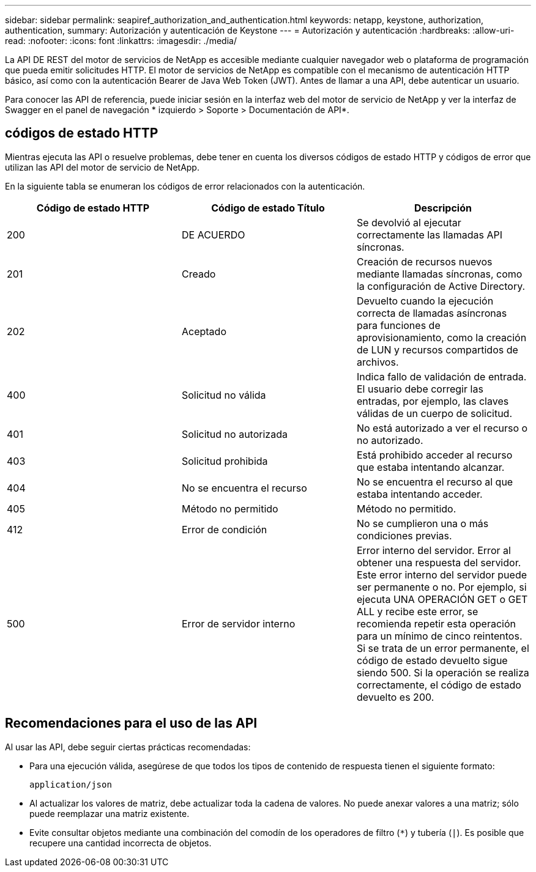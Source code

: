 ---
sidebar: sidebar 
permalink: seapiref_authorization_and_authentication.html 
keywords: netapp, keystone, authorization, authentication, 
summary: Autorización y autenticación de Keystone 
---
= Autorización y autenticación
:hardbreaks:
:allow-uri-read: 
:nofooter: 
:icons: font
:linkattrs: 
:imagesdir: ./media/


[role="lead"]
La API DE REST del motor de servicios de NetApp es accesible mediante cualquier navegador web o plataforma de programación que pueda emitir solicitudes HTTP. El motor de servicios de NetApp es compatible con el mecanismo de autenticación HTTP básico, así como con la autenticación Bearer de Java Web Token (JWT). Antes de llamar a una API, debe autenticar un usuario.

Para conocer las API de referencia, puede iniciar sesión en la interfaz web del motor de servicio de NetApp y ver la interfaz de Swagger en el panel de navegación * izquierdo > Soporte > Documentación de API*.



== códigos de estado HTTP

Mientras ejecuta las API o resuelve problemas, debe tener en cuenta los diversos códigos de estado HTTP y códigos de error que utilizan las API del motor de servicio de NetApp.

En la siguiente tabla se enumeran los códigos de error relacionados con la autenticación.

|===
| Código de estado HTTP | Código de estado Título | Descripción 


| 200 | DE ACUERDO | Se devolvió al ejecutar correctamente las llamadas API síncronas. 


| 201 | Creado | Creación de recursos nuevos mediante llamadas síncronas, como la configuración de Active Directory. 


| 202 | Aceptado | Devuelto cuando la ejecución correcta de llamadas asíncronas para funciones de aprovisionamiento, como la creación de LUN y recursos compartidos de archivos. 


| 400 | Solicitud no válida | Indica fallo de validación de entrada. El usuario debe corregir las entradas, por ejemplo, las claves válidas de un cuerpo de solicitud. 


| 401 | Solicitud no autorizada | No está autorizado a ver el recurso o no autorizado. 


| 403 | Solicitud prohibida | Está prohibido acceder al recurso que estaba intentando alcanzar. 


| 404 | No se encuentra el recurso | No se encuentra el recurso al que estaba intentando acceder. 


| 405 | Método no permitido | Método no permitido. 


| 412 | Error de condición | No se cumplieron una o más condiciones previas. 


| 500 | Error de servidor interno | Error interno del servidor. Error al obtener una respuesta del servidor. Este error interno del servidor puede ser permanente o no. Por ejemplo, si ejecuta UNA OPERACIÓN GET o GET ALL y recibe este error, se recomienda repetir esta operación para un mínimo de cinco reintentos. Si se trata de un error permanente, el código de estado devuelto sigue siendo 500. Si la operación se realiza correctamente, el código de estado devuelto es 200. 
|===


== Recomendaciones para el uso de las API

Al usar las API, debe seguir ciertas prácticas recomendadas:

* Para una ejecución válida, asegúrese de que todos los tipos de contenido de respuesta tienen el siguiente formato:
+
....
application/json
....
* Al actualizar los valores de matriz, debe actualizar toda la cadena de valores. No puede anexar valores a una matriz; sólo puede reemplazar una matriz existente.
* Evite consultar objetos mediante una combinación del comodín de los operadores de filtro (`*`) y tubería (`|`). Es posible que recupere una cantidad incorrecta de objetos.

